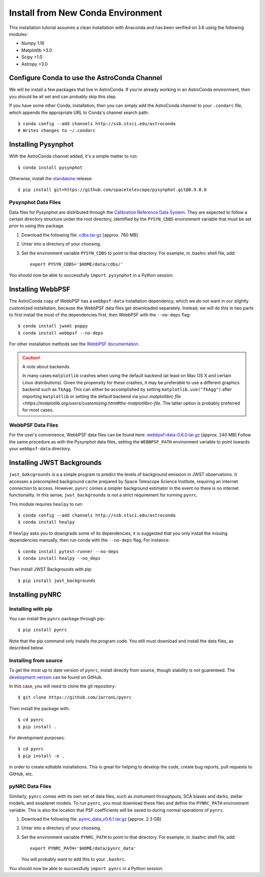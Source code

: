 .. _clean_install:

===================================
Install from New Conda Environment
===================================

This installation tutorial assumes a clean installation with 
Anaconda and has been verified on 3.6 using the following modules:

* Numpy 1.16   
* Matplotlib >3.0
* Scipy >1.0
* Astropy >3.0


.. _configure_astroconda_channel:

Configure Conda to use the AstroConda Channel
=============================================

We will be install a few packages that live in AstroConda. 
If you're already working in an AstroConda environment, 
then you should be all set and can probably skip this step.

If you have some other Conda, installation, then you can simply 
add the AstroConda channel to your ``.condarc`` file, which appends 
the appropriate URL to Conda's channel search path::

    $ conda config --add channels http://ssb.stsci.edu/astroconda
    # Writes changes to ~/.condarc


.. _install_pysynphot:

Installing Pysynphot
====================

With the AstroConda channel added, it's a simple matter to run::

    $ conda install pysynphot

Otherwise, install the
`standalone <https://github.com/spacetelescope/pysynphot/releases>`_ release::

    $ pip install git+https://github.com/spacetelescope/pysynphot.git@0.9.8.8

Pysynphot Data Files
--------------------

Data files for Pysynphot are distributed through the
`Calibration Reference Data System <http://www.stsci.edu/hst/observatory/crds/throughput.html>`_. 
They are expected to follow a certain directory structure under the root
directory, identified by the ``PYSYN_CDBS`` environment variable that *must* be
set prior to using this package.

1. Download the following file: 
   `cdbs.tar.gz <http://mips.as.arizona.edu/~jleisenring/pynrc/cdbs.tar.gz>`_  [approx. 760 MB]
2. Untar into a directory of your choosing.
3. Set the environment variable ``PYSYN_CDBS`` to point to that directory. 
   For example, in .bashrc shell file, add::

    export PYSYN_CDBS='$HOME/data/cdbs/'

You should now be able to successfully ``import pysynphot`` in a Python session.


.. _install_webbpsf:

Installing WebbPSF
====================

The AstroConda copy of WebbPSF has a ``webbpsf-data`` installation dependency, 
which we do not want in our slightly customized installation, because the WebbPSF 
data files get downloaded separately. Instead, we will do this in two parts to 
first install the most of the dependencies first, then WebbPSF with the 
``--no-deps`` flag::

    $ conda install jwxml poppy
    $ conda install webbpsf --no-deps

For other installation methods see the `WebbPSF documentation <https://webbpsf.readthedocs.io>`_.

.. caution::
    A note about backends.
    
    In many cases ``matplotlib`` crashes when using the default backend (at least
    on Mac OS X and certain Linux distributions). 
    Given the propensity for these crashes, it may be preferable to 
    use a different graphics backend such as ``TkAgg``. This can either be
    accomplished by setting ``matplotlib.use("TkAgg")`` after
    importing ``matplotlib`` or setting the default backend via your 
    `matplotlibrc file <https://matplotlib.org/users/customizing.html#the-matplotlibrc-file`.
    The latter option is probably preferred for most cases.


WebbPSF Data Files
--------------------------

For the user's convenience, WebbPSF data files can be found here: 
`webbpsf-data-0.6.0.tar.gz <http://mips.as.arizona.edu/~jleisenring/pynrc/webbpsf-data-0.6.0.tar.gz>`_  [approx. 240 MB]
Follow the same procedure as with the Pysynphot data files, 
setting the ``WEBBPSF_PATH`` environment variable to point 
towards your ``webbpsf-data`` directory.


.. _install_jwb_clean:

Installing JWST Backgrounds
============================

``jwst_bakcgrounds`` is a a simple program to predict the levels of background emission 
in JWST observations. It accesses a precompiled background cache prepared by Space 
Telescope Science Institute, requiring an internet connection to access.
However, ``pynrc`` comes a simpler background estimator in the event no there is
no internet functionality. In this sense, ``jwst_backgrounds`` is not a strict
requirement for running ``pynrc``. 

This module requires ``healpy`` to run::

    $ conda config --add channels http://ssb.stsci.edu/astroconda
    $ conda install healpy
    
If ``healpy`` asks you to downgrade some of its dependencies, it is suggested that
you only install the missing dependencies manually, then run conda with the ``--no-deps``
flag. For instance::

    $ conda install pytest-runner --no-deps
    $ conda install healpy --no_deps
    
Then install JWST Backgrounds with pip::

    $ pip install jwst_backgrounds


.. _install_pynrc_clean:

Installing pyNRC
====================

Installing with pip
--------------------

You can install the ``pynrc`` package through pip::

    $ pip install pynrc

Note that the pip command only installs the program code.
You still must download and install the data files, 
as described below.

Installing from source
----------------------

To get the most up to date version of ``pynrc``, install directly 
from source, though stability is not guarenteed. The 
`development version <https://github.com/JarronL/pynrc>`_ 
can be found on GitHub.

In this case, you will need to clone the git repository::

    $ git clone https://github.com/JarronL/pynrc

Then install the package with::

    $ cd pynrc
    $ pip install .
    
For development purposes::

    $ cd pynrc
    $ pip install -e .

in order to create editable installations. This is great for helping
to develop the code, create bug reports, pull requests to GitHub, etc.


pyNRC Data Files
--------------------------

Similarly, ``pynrc`` comes with its own set of data files, such as 
instrument throughputs, SCA biases and darks, stellar models, 
and exoplanet models. To run ``pynrc``, you must download these 
files and define the ``PYNRC_PATH`` environment variable. This is
also the location that PSF coefficients will be saved to during
normal operations of ``pynrc``.

1. Download the following file: 
   `pynrc_data_v0.6.1.tar.gz <http://mips.as.arizona.edu/~jleisenring/pynrc/pynrc_data_v0.6.1.tar.gz>`_  [approx. 2.3 GB]
2. Untar into a directory of your choosing.
3. Set the environment variable ``PYNRC_PATH`` to point to that directory. 
   For example, in .bashrc shell file, add::

    export PYNRC_PATH='$HOME/data/pynrc_data'

   You will probably want to add this to your ``.bashrc``.

You should now be able to successfully ``import pynrc`` in a Python session.

